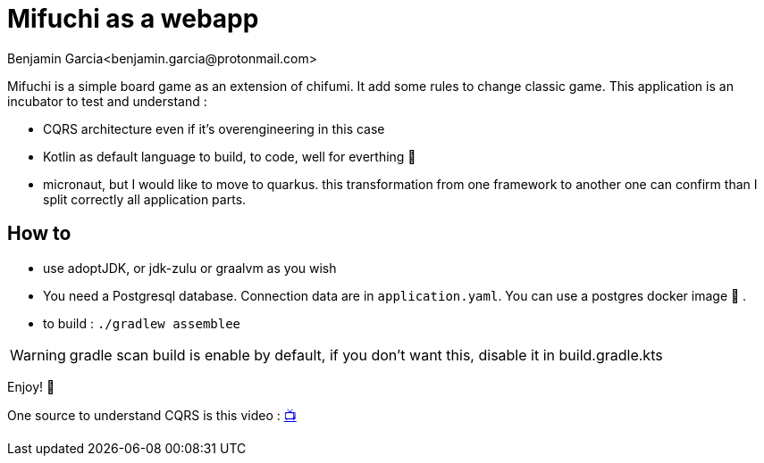 = Mifuchi as a webapp
Benjamin Garcia<benjamin.garcia@protonmail.com>

Mifuchi is a simple board game as an extension of chifumi. It add some rules to change classic game.
This application is an incubator to test and understand :

- CQRS architecture even if it's overengineering in this case
- Kotlin as default language to build, to code, well for everthing 🤟
- micronaut, but I would like to move to quarkus. this transformation from one framework to another one can confirm than I split correctly all application parts.

== How to

- use adoptJDK, or jdk-zulu or graalvm as you wish
- You need a Postgresql database. Connection data are in `application.yaml`. You can use a postgres docker image 🐳 .
- to build : `./gradlew assemblee`

[WARNING]
====
gradle scan build is enable by default, if you don't want this, disable it in build.gradle.kts 
====

Enjoy! 🥳

One source to understand CQRS is this video : https://youtu.be/qBLtZN3p3FU[📺]
